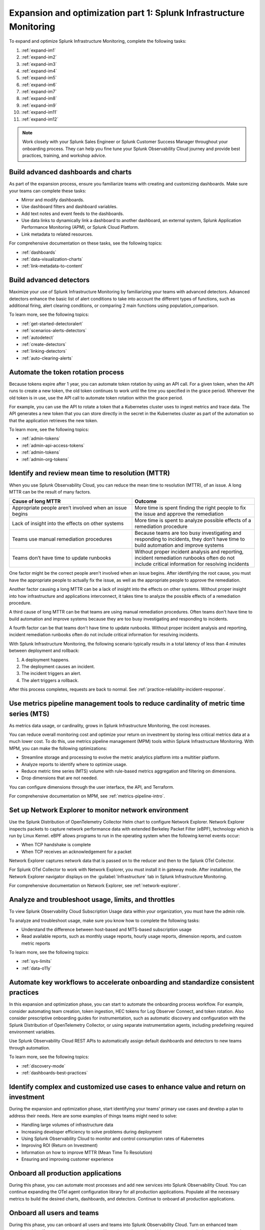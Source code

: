 .. _phase3-im:


Expansion and optimization part 1: Splunk Infrastructure Monitoring
*******************************************************************************

To expand and optimize Splunk Infrastructure Monitoring, complete the following tasks:
   
1. :ref:`expand-im1`

2. :ref:`expand-im2`

3. :ref:`expand-im3`

4. :ref:`expand-im4`

5. :ref:`expand-im5`

6. :ref:`expand-im6`

7. :ref:`expand-im7`

8. :ref:`expand-im8`

9. :ref:`expand-im9`

10. :ref:`expand-im11`

11. :ref:`expand-im12`

.. note::
    Work closely with your Splunk Sales Engineer or Splunk Customer Success Manager throughout your onboarding process. They can help you fine tune your Splunk Observability Cloud journey and provide best practices, training, and workshop advice.

.. _expand-im1:

Build advanced dashboards and charts
================================================================================================================
As part of the expansion process, ensure you familiarize teams with creating and customizing dashboards. Make sure your teams can complete these tasks:

* Mirror and modify dashboards. 
* Use dashboard filters and dashboard variables. 
* Add text notes and event feeds to the dashboards.
* Use data links to dynamically link a dashboard to another dashboard, an external system, Splunk Application Performance Monitoring (APM), or Splunk Cloud Platform. 
* Link metadata to related resources.

For comprehensive documentation on these tasks, see the following topics:

- :ref:`dashboards`

- :ref:`data-visualization-charts`

- :ref:`link-metadata-to-content`

.. _expand-im2:

Build advanced detectors
================================================================================================================
Maximize your use of Splunk Infrastructure Monitoring by familiarizing your teams with advanced detectors. Advanced detectors enhance the basic list of alert conditions to take into account the different types of functions, such as additional firing, alert clearing conditions, or comparing 2 main functions using population_comparison.

To learn more, see the following topics:

- :ref:`get-started-detectoralert`

- :ref:`scenarios-alerts-detectors`

- :ref:`autodetect`

- :ref:`create-detectors`

- :ref:`linking-detectors`

- :ref:`auto-clearing-alerts`


.. _expand-im3:

Automate the token rotation process
================================================================================================================
Because tokens expire after 1 year, you can automate token rotation by using an API call. For a given token, when the API runs to create a new token, the old token continues to work until the time you specified in the grace period. Wherever the old token is in use, use the API call to automate token rotation within the grace period.

For example, you can use the API to rotate a token that a Kubernetes cluster uses to ingest metrics and trace data. The API generates a new token that you can store directly in the secret in the Kubernetes cluster as part of the automation so that the application retrieves the new token.

To learn more, see the following topics:

- :ref:`admin-tokens`

- :ref:`admin-api-access-tokens`

- :ref:`admin-tokens`

- :ref:`admin-org-tokens`


.. _expand-im4:

Identify and review mean time to resolution (MTTR)
================================================================================================================

When you use Splunk Observability Cloud, you can reduce the mean time to resolution (MTTR), of an issue. A long MTTR can be the result of many factors.

.. list-table::
   :header-rows: 1
   :widths: 50, 50

   * - :strong:`Cause of long MTTR`
     - :strong:`Outcome`

   * - Appropriate people aren’t involved when an issue begins
     - More time is spent finding the right people to fix the issue and approve the remediation
   
   * - Lack of insight into the effects on other systems
     - More time is spent to analyze possible effects of a remediation procedure

   * - Teams use manual remediation procedures
     - Because teams are too busy investigating and responding to incidents, they don’t have time to build automation and improve systems

   * - Teams don’t have time to update runbooks
     - Without proper incident analysis and reporting, incident remediation runbooks often do not include critical information for resolving incidents


One factor might be the correct people aren't involved when an issue begins. After identifying the root cause, you must have the appropriate people to actually fix the issue, as well as the appropriate people to approve the remediation.

Another factor causing a long MTTR can be a lack of insight into the effects on other systems. Without proper insight into how infrastructure and applications interconnect, it takes time to analyze the possible effects of a remediation procedure. 

A third cause of long MTTR can be that teams are using manual remediation procedures. Often teams don't have time to build automation and improve systems because they are too busy investigating and responding to incidents.

A fourth factor can be that teams don't have time to update runbooks. Without proper incident analysis and reporting, incident remediation runbooks often do not include critical information for resolving incidents.

With Splunk Infrastructure Monitoring, the following scenario typically results in a total latency of less than 4 minutes between deployment and rollback:

1. A deployment happens.

2. The deployment causes an incident. 

3. The incident triggers an alert.

4. The alert triggers a rollback.

After this process completes, requests are back to normal. See :ref:`practice-reliability-incident-response`.

.. _expand-im5:

Use metrics pipeline management tools to reduce cardinality of metric time series (MTS)
================================================================================================================

As metrics data usage, or cardinality, grows in Splunk Infrastructure Monitoring, the cost increases.


You can reduce overall monitoring cost and optimize your return on investment by storing less critical metrics data at a much lower cost. To do this, use metrics pipeline management (MPM) tools within Splunk Infrastructure Monitoring. With MPM, you can make the following optimizations:

* Streamline storage and processing to evolve the metric analytics platform into a multitier platform.

* Analyze reports to identify where to optimize usage.

* Reduce metric time series (MTS) volume with rule-based metrics aggregation and filtering on dimensions.

* Drop dimensions that are not needed. 

You can configure dimensions through the user interface, the API, and Terraform.

For comprehensive documentation on MPM, see :ref:`metrics-pipeline-intro`.


.. _expand-im6:

Set up Network Explorer to monitor network environment
================================================================================================================
Use the Splunk Distribution of OpenTelemetry Collector Helm chart to configure Network Explorer. Network Explorer inspects packets to capture network performance data with extended Berkeley Packet Filter (eBPF), technology which is run by Linux Kernel. eBPF allows programs to run in the operating system when the following kernel events occur:

- When TCP handshake is complete

- When TCP receives an acknowledgement for a packet

Network Explorer captures network data that is passed on to the reducer and then to the Splunk OTel Collector. 

For Splunk OTel Collector to work with Network Explorer, you must install it in gateway mode. After installation, the Network Explorer navigator displays on the :guilabel:`Infrastructure` tab in Splunk Infrastructure Monitoring.

For comprehensive documentation on Network Explorer, see :ref:`network-explorer`.


.. _expand-im7:

Analyze and troubleshoot usage, limits, and throttles
================================================================================================================
To view Splunk Observability Cloud Subscription Usage data within your organization, you must have the admin role.

To analyze and troubleshoot usage, make sure you know how to complete the following tasks:

* Understand the difference between host-based and MTS-based subscription usage
* Read available reports, such as monthly usage reports, hourly usage reports, dimension reports, and custom metric reports

To learn more, see the following topics:

- :ref:`sys-limits`

- :ref:`data-o11y`


.. _expand-im8:

Automate key workflows to accelerate onboarding and standardize consistent practices 
================================================================================================================

In this expansion and optimization phase, you can start to automate the onboarding process workflow. For example, consider automating team creation, token ingestion, HEC tokens for Log Observer Connect, and token rotation. Also consider prescriptive onboarding guides for instrumentation, such as automatic discovery and configuration with the Splunk Distribution of OpenTelemetry Collector, or using separate instrumentation agents, including predefining required environment variables. 

Use Splunk Observability Cloud REST APIs to automatically assign default dashboards and detectors to new teams through automation.

To learn more, see the following topics:

- :ref:`discovery-mode`

- :ref:`dashboards-best-practices`


.. _expand-im9:

Identify complex and customized use cases to enhance value and return on investment
================================================================================================================
During the expansion and optimization phase, start identifying your teams' primary use cases and develop a plan to address their needs. Here are some examples of things teams might need to solve: 

- Handling large volumes of infrastructure data

- Increasing developer efficiency to solve problems during deployment

- Using Splunk Observability Cloud to monitor and control consumption rates of Kubernetes 

- Improving ROI (Return on Investment)

- Information on how to improve MTTR (Mean Time To Resolution) 

- Ensuring and improving customer experience 

.. _expand-im11:

Onboard all production applications
================================================================================================================
During this phase, you can automate most processes and add new services into Splunk Observability Cloud. You can continue expanding the OTel agent configuration library for all production applications. Populate all the necessary metrics to build the desired charts, dashboards, and detectors. Continue to onboard all production applications.


.. _expand-im12:

Onboard all users and teams
================================================================================================================
During this phase, you can onboard all users and teams into Splunk Observability Cloud. Turn on enhanced team security to identify team managers and users. Use enhanced security within teams to control who can view and who can modify each dashboard and detector.

To learn more, see the following topics:

- :ref:`user-managment-intro`

- :ref:`enhanced-team-security`


Next step
===============

Next, see :ref:`phase3-apm`.